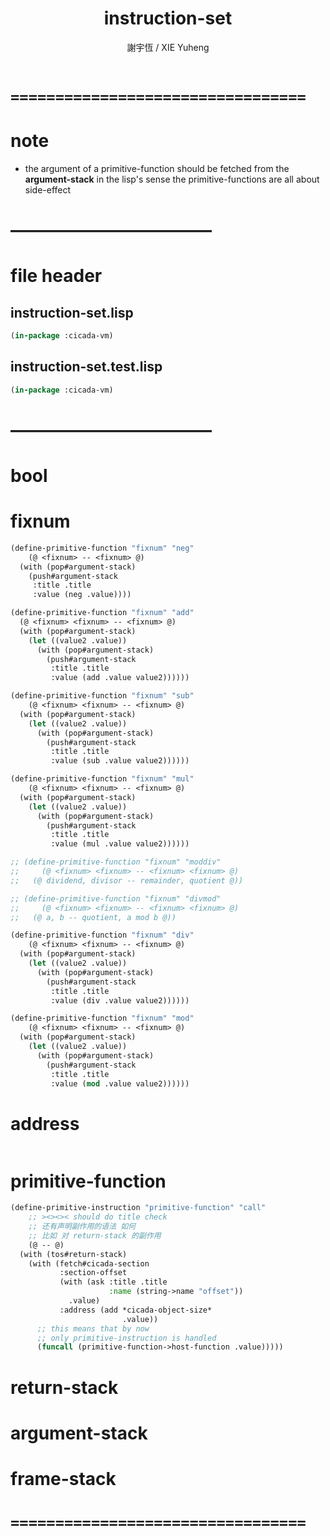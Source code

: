 #+TITLE:  instruction-set
#+AUTHOR: 謝宇恆 / XIE Yuheng
#+EMAIL:  xyheme@gmail.com

* ===================================
* note
 * the argument of a primitive-function
   should be fetched from the *argument-stack*
   in the lisp's sense
   the primitive-functions are all about side-effect
* -----------------------------------
* file header
** instruction-set.lisp
   #+begin_src lisp :tangle instruction-set.lisp
   (in-package :cicada-vm)
   #+end_src
** instruction-set.test.lisp
   #+begin_src lisp :tangle instruction-set.test.lisp
   (in-package :cicada-vm)
   #+end_src
* -----------------------------------
* bool
* fixnum
  #+begin_src lisp :tangle instruction-set.lisp
  (define-primitive-function "fixnum" "neg"
      (@ <fixnum> -- <fixnum> @)
    (with (pop#argument-stack)
      (push#argument-stack
       :title .title
       :value (neg .value))))

  (define-primitive-function "fixnum" "add"
    (@ <fixnum> <fixnum> -- <fixnum> @)
    (with (pop#argument-stack)
      (let ((value2 .value))
        (with (pop#argument-stack)
          (push#argument-stack
           :title .title
           :value (add .value value2))))))

  (define-primitive-function "fixnum" "sub"
      (@ <fixnum> <fixnum> -- <fixnum> @)
    (with (pop#argument-stack)
      (let ((value2 .value))
        (with (pop#argument-stack)
          (push#argument-stack
           :title .title
           :value (sub .value value2))))))

  (define-primitive-function "fixnum" "mul"
      (@ <fixnum> <fixnum> -- <fixnum> @)
    (with (pop#argument-stack)
      (let ((value2 .value))
        (with (pop#argument-stack)
          (push#argument-stack
           :title .title
           :value (mul .value value2))))))

  ;; (define-primitive-function "fixnum" "moddiv"
  ;;     (@ <fixnum> <fixnum> -- <fixnum> <fixnum> @)
  ;;   (@ dividend, divisor -- remainder, quotient @))

  ;; (define-primitive-function "fixnum" "divmod"
  ;;     (@ <fixnum> <fixnum> -- <fixnum> <fixnum> @)
  ;;   (@ a, b -- quotient, a mod b @))

  (define-primitive-function "fixnum" "div"
      (@ <fixnum> <fixnum> -- <fixnum> @)
    (with (pop#argument-stack)
      (let ((value2 .value))
        (with (pop#argument-stack)
          (push#argument-stack
           :title .title
           :value (div .value value2))))))

  (define-primitive-function "fixnum" "mod"
      (@ <fixnum> <fixnum> -- <fixnum> @)
    (with (pop#argument-stack)
      (let ((value2 .value))
        (with (pop#argument-stack)
          (push#argument-stack
           :title .title
           :value (mod .value value2))))))
  #+end_src
* address
  #+begin_src lisp :tangle instruction-set.lisp

  #+end_src
* primitive-function
  #+begin_src lisp :tangle instruction-set.lisp
  (define-primitive-instruction "primitive-function" "call"
      ;; ><><>< should do title check
      ;; 还有声明副作用的语法 如何
      ;; 比如 对 return-stack 的副作用
      (@ -- @)
    (with (tos#return-stack)
      (with (fetch#cicada-section
             :section-offset
             (with (ask :title .title
                        :name (string->name "offset"))
               .value)
             :address (add *cicada-object-size*
                           .value))
        ;; this means that by now
        ;; only primitive-instruction is handled
        (funcall (primitive-function->host-function .value)))))
  #+end_src
* return-stack
* argument-stack
* frame-stack
* ===================================
